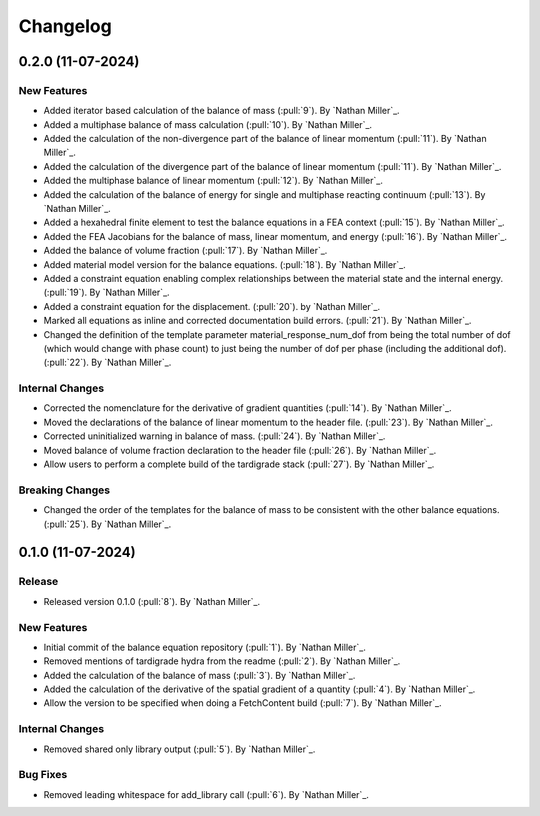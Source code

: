 .. _changelog:


#########
Changelog
#########

******************
0.2.0 (11-07-2024)
******************

New Features
============
- Added iterator based calculation of the balance of mass (:pull:`9`). By `Nathan Miller`_.
- Added a multiphase balance of mass calculation (:pull:`10`). By `Nathan Miller`_.
- Added the calculation of the non-divergence part of the balance of linear momentum (:pull:`11`). By `Nathan Miller`_.
- Added the calculation of the divergence part of the balance of linear momentum (:pull:`11`). By `Nathan Miller`_.
- Added the multiphase balance of linear momentum (:pull:`12`). By `Nathan Miller`_.
- Added the calculation of the balance of energy for single and multiphase reacting continuum (:pull:`13`). By `Nathan Miller`_.
- Added a hexahedral finite element to test the balance equations in a FEA context (:pull:`15`). By `Nathan Miller`_.
- Added the FEA Jacobians for the balance of mass, linear momentum, and energy (:pull:`16`). By `Nathan Miller`_.
- Added the balance of volume fraction (:pull:`17`). By `Nathan Miller`_.
- Added material model version for the balance equations. (:pull:`18`). By `Nathan Miller`_.
- Added a constraint equation enabling complex relationships between the material state and the internal energy. (:pull:`19`). By `Nathan Miller`_.
- Added a constraint equation for the displacement. (:pull:`20`). by `Nathan Miller`_.
- Marked all equations as inline and corrected documentation build errors. (:pull:`21`). By `Nathan Miller`_.
- Changed the definition of the template parameter material_response_num_dof from being the total number of dof (which would change with phase count)
  to just being the number of dof per phase (including the additional dof). (:pull:`22`). By `Nathan Miller`_.

Internal Changes
================
- Corrected the nomenclature for the derivative of gradient quantities (:pull:`14`). By `Nathan Miller`_.
- Moved the declarations of the balance of linear momentum to the header file. (:pull:`23`). By `Nathan Miller`_.
- Corrected uninitialized warning in balance of mass. (:pull:`24`). By `Nathan Miller`_.
- Moved balance of volume fraction declaration to the header file (:pull:`26`). By `Nathan Miller`_.
- Allow users to perform a complete build of the tardigrade stack (:pull:`27`). By `Nathan Miller`_.

Breaking Changes
================
- Changed the order of the templates for the balance of mass to be consistent with the other balance equations. (:pull:`25`). By `Nathan Miller`_.

******************
0.1.0 (11-07-2024)
******************

Release
=======
- Released version 0.1.0 (:pull:`8`). By `Nathan Miller`_.

New Features
============
- Initial commit of the balance equation repository (:pull:`1`). By `Nathan Miller`_.
- Removed mentions of tardigrade hydra from the readme (:pull:`2`). By `Nathan Miller`_.
- Added the calculation of the balance of mass (:pull:`3`). By `Nathan Miller`_.
- Added the calculation of the derivative of the spatial gradient of a quantity (:pull:`4`). By `Nathan Miller`_.
- Allow the version to be specified when doing a FetchContent build (:pull:`7`). By `Nathan Miller`_.

Internal Changes
================
- Removed shared only library output (:pull:`5`). By `Nathan Miller`_.

Bug Fixes
=========
- Removed leading whitespace for add_library call (:pull:`6`). By `Nathan Miller`_.
